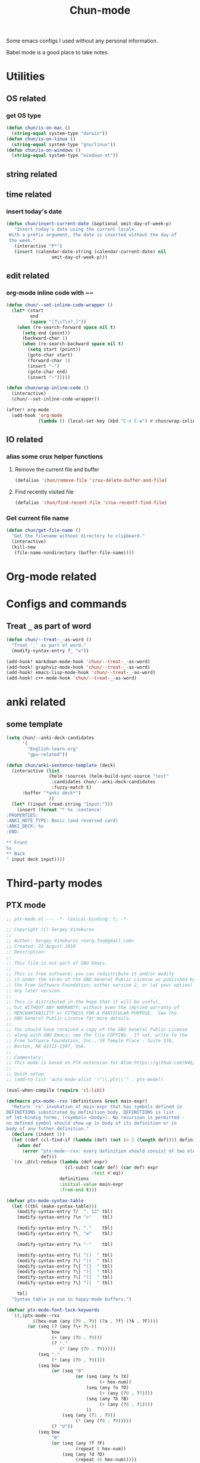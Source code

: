#+title: Chun-mode
#+startup: overview indent
#+OPTIONS: num:nil

Some emacs configs I used without any personal information.

Babel mode is a good place to take notes.

* Utilities
** OS related
*** get OS type

#+BEGIN_SRC emacs-lisp
(defun chun/is-on-mac ()
  (string-equal system-type "darwin"))
(defun chun/is-on-linux ()
  (string-equal system-type "gnu/linux"))
(defun chun/is-on-windows ()
  (string-equal system-type "windows-nt"))
#+END_SRC

#+RESULTS:
: chun/is-on-windows


** string related
** time related
*** insert today's date

#+BEGIN_SRC emacs-lisp
 (defun chun/insert-current-date (&optional omit-day-of-week-p)
    "Insert today's date using the current locale.
  With a prefix argument, the date is inserted without the day of
  the week."
    (interactive "P*")
    (insert (calendar-date-string (calendar-current-date) nil
				  omit-day-of-week-p)))
#+END_SRC

#+RESULTS:
: chun/insert-current-date

** edit related
*** org-mode inline code with ~~

#+BEGIN_SRC emacs-lisp
(defun chun/--set-inline-code-wrapper ()
  (let* (start
         end
         (space "[?\s?\n?,]"))
    (when (re-search-forward space nil t)
      (setq end (point))
      (backward-char 1)
      (when (re-search-backward space nil t)
        (setq start (point))
        (goto-char start)
        (forward-char 1)
        (insert "~")
        (goto-char end)
        (insert "~")))))

(defun chun/wrap-inline-code ()
  (interactive)
  (chun/--set-inline-code-wrapper))
#+END_SRC

#+RESULTS:
: chun/wrap-inline-code


#+BEGIN_SRC emacs-lisp
(after! org-mode
  (add-hook 'org-mode
            (lambda () (local-set-key (kbd "C-x C-w") #'chun/wrap-inline-code))))
#+END_SRC

#+RESULTS:

** IO related
*** alias some crux helper functions
**** Remove the current file and buffer
#+BEGIN_SRC emacs-lisp
(defalias 'chun/remove-file 'crux-delete-buffer-and-file)
#+END_SRC

#+RESULTS:
: chun/remove-file

**** Find recently visited file

#+BEGIN_SRC emacs-lisp
(defalias 'chun/find-recent-file 'crux-recentf-find-file)
#+END_SRC

#+RESULTS:
: chun/find-recent-file

*** Get current file name

#+BEGIN_SRC emacs-lisp
(defun chun/get-file-name ()
  "Get the filename without directory to clipboard."
  (interactive)
  (kill-new
   (file-name-nondirectory (buffer-file-name))))
#+END_SRC

#+RESULTS:
: chun/get-file-name


* Org-mode related
** COMMENT Copy the section and open it as a html page
https://orgmode.org/worg/dev/org-element-api.html


#+BEGIN_SRC emacs-lisp
(defun chun/org-html-this ()
    (interactive)
    (let*
        ((cur-tree (org-element-at-point))
         (tmp-org-file (format "/tmp/%d.org" (random "")))
         )
      (message "cur-tree: %S" cur-tree)
      ))
#+END_SRC

#+RESULTS:
: chun/org-html-this








* Configs and commands
** Treat ~_~ as part of word

#+BEGIN_SRC emacs-lisp
(defun chun/--treat-_-as-word ()
  "Treat '_' as part of word."
  (modify-syntax-entry ?_ "w"))

(add-hook! markdown-mode-hook 'chun/--treat-_-as-word)
(add-hook! graphviz-mode-hook 'chun/--treat-_-as-word)
(add-hook! emacs-lisp-mode-hook 'chun/--treat-_-as-word)
(add-hook! c++-mode-hook 'chun/--treat-_-as-word)
#+END_SRC

#+RESULTS:


* anki related
** some template

#+BEGIN_SRC emacs-lisp
(setq chun/--anki-deck-candidates
      '(
        "English-learn-org"
        "gpu-related"))

(defun chun/anki-sentence-template (deck)
  (interactive (list
                (helm :sources (helm-build-sync-source "test"
                 :candidates chun/--anki-deck-candidates
                 :fuzzy-match t)
      :buffer "*anki deck*")
                ))
  (let* ((input (read-string "Input:")))
    (insert (format "* %s :sentence:
:PROPERTIES:
:ANKI_NOTE_TYPE: Basic (and reversed card)
:ANKI_DECK: %s
:END:

,** Front
%s
,** Back
" input deck input))))
#+END_SRC

#+RESULTS:
: chun/anki-sentence-template


* Third-party modes

** PTX mode

#+BEGIN_SRC emacs-lisp
;; ptx-mode.el --- -*- lexical-binding: t; -*-

;; Copyright (C) Sergey Vinokurov
;;
;; Author: Sergey Vinokurov <serg.foo@gmail.com>
;; Created: 23 August 2018
;; Description:
;;
;; This file is not part of GNU Emacs.
;;
;; This is free software; you can redistribute it and/or modify
;; it under the terms of the GNU General Public License as published by
;; the Free Software Foundation; either version 2, or (at your option)
;; any later version.
;;
;; This is distributed in the hope that it will be useful,
;; but WITHOUT ANY WARRANTY; without even the implied warranty of
;; MERCHANTABILITY or FITNESS FOR A PARTICULAR PURPOSE.  See the
;; GNU General Public License for more details.
;;
;; You should have received a copy of the GNU General Public License
;; along with GNU Emacs; see the file COPYING.  If not, write to the
;; Free Software Foundation, Inc., 59 Temple Place - Suite 330,
;; Boston, MA 02111-1307, USA.
;;
;; Commentary:
;; This mode is based on PTX extension for Atom https://github.com/H4E/language-ptx.
;;
;; Quick setup:
;; (add-to-list 'auto-mode-alist '("\\.ptx\\'" . ptx-mode))

(eval-when-compile (require 'cl-lib))

(defmacro ptx-mode--rxx (definitions &rest main-expr)
  "Return `rx' invokation of main-expr that has symbols defined in
DEFINITIONS substituted by definition body. DEFINITIONS is list
of let-bindig forms, (<symbol> <body>). No recursion is permitted -
no defined symbol should show up in body of its definition or in
body of any futher definition."
  (declare (indent 1))
  (let ((def (cl-find-if (lambda (def) (not (= 2 (length def)))) definitions)))
    (when def
      (error "ptx-mode--rxx: every definition should consist of two elements: (name def), offending definition: %s"
             def)))
  `(rx ,@(cl-reduce (lambda (def expr)
                      (cl-subst (cadr def) (car def) expr
                                :test #'eq))
                    definitions
                    :initial-value main-expr
                    :from-end t)))

(defvar ptx-mode-syntax-table
  (let ((tbl (make-syntax-table)))
    (modify-syntax-entry ?/  ". 12" tbl)
    (modify-syntax-entry ?\n ">"    tbl)

    (modify-syntax-entry ?\. "."    tbl)
    (modify-syntax-entry ?\_ "w"    tbl)

    (modify-syntax-entry ?\s "-"    tbl)

    (modify-syntax-entry ?\( "()  " tbl)
    (modify-syntax-entry ?\) ")(  " tbl)
    (modify-syntax-entry ?\{ "(}  " tbl)
    (modify-syntax-entry ?\} "){  " tbl)
    (modify-syntax-entry ?\[ "(]  " tbl)
    (modify-syntax-entry ?\] ")[  " tbl)

    tbl)
  "Syntax table in use in happy-mode buffers.")

(defvar ptx-mode-font-lock-keywords
  `((,(ptx-mode--rxx
          ((hex-num (any (?0 . ?9) (?a . ?f) (?A . ?F))))
        (or (seq (? (any ?\+ ?\-))
                 bow
                 (+ (any (?0 . ?9)))
                 (? "."
                    (* (any (?0 . ?9)))))
            (seq "."
                 (* (any (?0 . ?9))))
            (seq bow
                 (or (seq "0"
                          (or (seq (any ?x ?X)
                                   (+ hex-num))
                              (seq (any ?o ?O)
                                   (+ (any (?0 . ?7))))
                              (seq (any ?b ?B)
                                   (+ (any (?0 . ?1))))
                              ))
                     (seq (any (?1 . ?9))
                          (* (any (?0 . ?9)))))
                 (? "U"))
            (seq bow
                 "0"
                 (or (seq (any ?f ?F)
                          (repeat 8 hex-num))
                     (seq (any ?d ?D)
                          (repeat 16 hex-num)))))
        eow)
     (0 'font-lock-constant-face))

    (,(rx bow
          (or
           "WARP_SZ"
           (seq "%"
                (or "clock"
                    "clock64"
                    "ctaid"
                    "gridid"
                    "laneid"
                    "nctaid"
                    "nsmid"
                    "ntid"
                    "nwarpid"
                    "smid"
                    "tid"
                    "warpid"))
           (seq "%lanemask_"
                (or "eq" "ge" "gt" "le" "lt"))
           (seq "%envreg<"
                (or (seq (any (?1 . ?2))
                         (any (?0 . ?9)))
                    (seq "3"
                         (any (?0 . ?1)))
                    (any (?0 . ?9)))
                ">")
           (seq "pm"
                (any (?0 . ?7))))
          eow)
     (0 'font-lock-builtin-face))

    (,(rx bol
          (* (syntax whitespace))
          (or "$"
              "%"
              (or (syntax word)
                  (syntax symbol)))
          (* (or "$"
                 (syntax word)
                 (syntax symbol)))
          ":")
     (0 'font-lock-preprocessor-face))

    (,(rx "."
          (or (seq (any ?u ?f ?b ?s)
                   (or "2"
                       "4"
                       "8"
                       "16"
                       "32"
                       "64"))
              "f16x2"
              "pred"
              (seq "v"
                   (any ?2 ?4))))
     (0 'font-lock-type-face))

    (,(ptx-mode--rxx
          ((memory-space (or ".const"
                             ".global"
                             ".local"
                             ".param"
                             ".shared")))
        bow
        (or (seq (or "ld"
                     "st")
                 (? "."
                    (or "weak"
                        "volatile"
                        "relaxed.scope"
                        "acquire.scope"))
                 (? memory-space)
                 (? "."
                    (or "ca"
                        "cg"
                        "cs"
                        "lu"
                        "cv")))
            (seq "prefetch"
                 (? (or ".global"
                        ".local"))
                 (or ".L1" ".L2"))
            "prefetchu.L1"
            (seq (or "set"
                     "setp")
                 "."
                 (or "eq"
                     "ne"
                     "lt"
                     "gt"
                     "ge"
                     "lo"
                     "ls"
                     "hi"
                     "hs"
                     "equ"
                     "neu"
                     "ltu"
                     "leu"
                     "gtu"
                     "geu"
                     "num"
                     "nan")
                 (? "."
                    (or "and"
                        "or"
                        "xor"))
                 (? ".ftz"))
            (seq (or (seq "cvta"
                          (? ".to"))
                     "isspacep")
                 memory-space)
            (seq "shf"
                 (? (or ".l"
                        ".r"))
                 (? (or ".clamp"
                        ".wrap")))
            (seq "shfl"
                 (? ".sync")
                 (or ".up" ".down" ".bfly" ".idx"))
            (seq (or (or "abs"
                         "add"
                         "addc"
                         "and"
                         "atom"
                         "bar"
                         "bfe"
                         "bfi"
                         "bfind"
                         "bra"
                         "brev"
                         "brkpt"
                         "call"
                         "clz"
                         "cnot"
                         "copysign"
                         "cos"
                         "cvt"
                         "div"
                         "ex2"
                         "exit"
                         "fma"
                         "ldu"
                         "lg2"
                         "mad"
                         "madc"
                         "max"
                         "membar"
                         "min"
                         "mov"
                         "mul"
                         "neg"
                         "not"
                         "or"
                         "pmevent"
                         "popc"
                         "prmt"
                         "rcp"
                         "red"
                         "rem"
                         "ret"
                         "rsqrt"
                         "sad"
                         "selp"
                         "shl"
                         "shr"
                         "sin"
                         "slct"
                         "sqrt"
                         "sub"
                         "subc"
                         "suld"
                         "suq"
                         "sured"
                         "sust"
                         "testp"
                         "tex"
                         "tld4"
                         "trap"
                         "txq"
                         "vabsdiff"
                         "vmad"
                         "vmax"
                         "vmin"
                         "vote"
                         "vset"
                         "vshl"
                         "vshr"
                         "vsub"
                         "xor")
                     (seq (or "vavrg"
                              "vmax"
                              "vmin"
                              "mad"
                              "vset"
                              "vsub"
                              "mul"
                              "vabsdiff"
                              "vadd")
                          "24"))
                 (? (or ".lo"
                        ".hi"
                        ".wide"))))
        eow)
     (0 'font-lock-keyword-face))

    (,(rx "."
          (or "address_size"
              "align"
              "branchtarget"
              "branchtargets"
              "callprototype"
              "calltargets"
              "const"
              "entry"
              "extern"
              "file"
              "func"
              "global"
              "loc"
              "local"
              "maxnctapersm"
              "maxnreg"
              "maxntid"
              "minnctapersm"
              "param"
              "pragma"
              "reg"
              "reqntid"
              "section"
              "shared"
              "sreg"
              "target"
              "tex"
              "version"
              "visible"
              "weak"))
     (0 'font-lock-builtin-face))

    ;; Special directives
    (,(rx "."
          (or "attribute"
              "managed"
              "ptr"
              "relaxed"
              "sys"

              "approx"
              "ftz"
              "rnd"
              "sat"))
     (0 'font-lock-builtin-face))

    ;; Rounding modes
    (,(rx "."
          (or "rn"
              "rz"
              "rm"
              "rp")
          (? "i"))
     (0 'font-lock-negation-char-face))

    (,(rx (seq ".entry"
               (* (syntax whitespace))
               (group
                (+ (syntax word)))
               (* (syntax whitespace))
               "("))
     (1 'font-lock-function-name-face))

    ;; Registers
    (,(rx "%"
          (+ (or (syntax word)
                 (syntax symbol)
                 (any (?0 . ?9))))
          ;; (? "<"
          ;;    (+ (any (?0 . ?9)))
          ;;    ">")
          )
     (0 'font-lock-variable-name-face))

    ;; Operators
    (,(rx (or "+"
              "-"
              "!"
              "~"
              "*"
              "/"
              "%"
              "<<"
              ">>"
              "<"
              "<="
              ">"
              ">="
              "=="
              "!="
              "&"
              "^"
              "|"
              "&&"
              "||"
              "?:")
          )
     (0 'font-lock-variable-name-face)))
  "Highlight definitions of PTX constructs for font-lock.")

;;;###autoload
(define-derived-mode ptx-mode prog-mode "PTX"
  "Major mode for editing PTX files."
  (set (make-local-variable 'font-lock-defaults)
       '(ptx-mode-font-lock-keywords
         nil ;; perform syntactic fontification
         nil ;; do not ignore case
         nil ;; no special syntax provided
         ))

  (setq-local require-final-newline t)
  (setq-local comment-start "//")
  (setq-local comment-end "")
  (setq-local comment-column 32)
  (setq-local comment-start-skip "//+ *")
  (setq-local parse-sexp-ignore-comments t)
  (make-local-variable 'block-indent-level)
  (make-local-variable 'auto-fill-hook))

(provide 'ptx-mode)

;; Local Variables:
;; End:

;; ptx-mode.el ends here
#+END_SRC

#+RESULTS:
: ptx-mode
